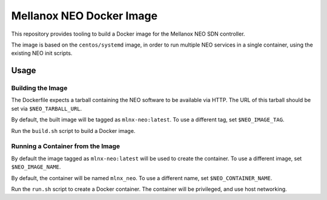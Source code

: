 =========================
Mellanox NEO Docker Image
=========================

This repository provides tooling to build a Docker image for the Mellanox NEO
SDN controller.

The image is based on the ``centos/systemd`` image, in order to run multiple
NEO services in a single container, using the existing NEO init scripts.

Usage
=====

Building the Image
------------------

The Dockerfile expects a tarball containing the NEO software to be available
via HTTP. The URL of this tarball should be set via ``$NEO_TARBALL_URL``.

By default, the built image will be tagged as ``mlnx-neo:latest``. To use a
different tag, set ``$NEO_IMAGE_TAG``.

Run the ``build.sh`` script to build a Docker image.

Running a Container from the Image
----------------------------------

By default the image tagged as ``mlnx-neo:latest`` will be used to create the
container. To use a different image, set ``$NEO_IMAGE_NAME``.

By default, the container will be named ``mlnx_neo``. To use a different name,
set ``$NEO_CONTAINER_NAME``.

Run the ``run.sh`` script to create a Docker container. The container will be
privileged, and use host networking.
